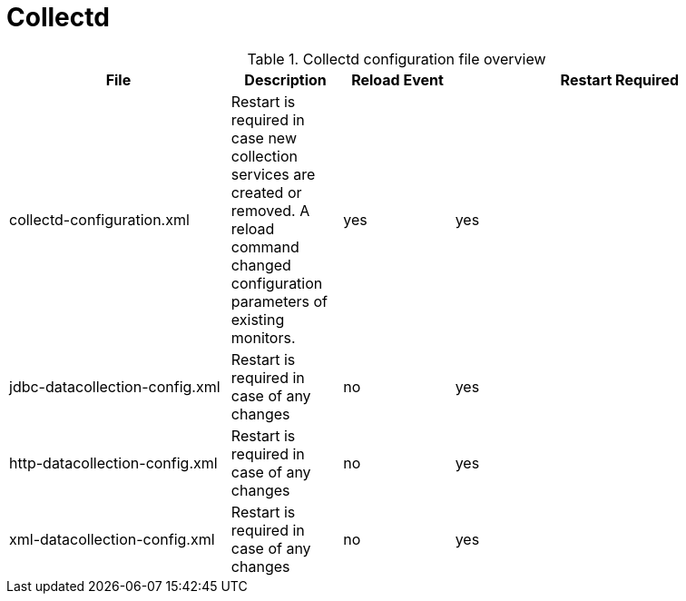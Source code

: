 [[ref-daemon-config-files-collectd]]
= Collectd

.Collectd configuration file overview
[options="header"]
[cols="2,1,1,3"]
|===
| File
| Description
| Reload Event
| Restart Required

| collectd-configuration.xml
| Restart is required in case new collection services are created or removed.
 A reload command changed configuration parameters of existing monitors.
| yes
| yes

| jdbc-datacollection-config.xml
| Restart is required in case of any changes
| no
| yes

| http-datacollection-config.xml
| Restart is required in case of any changes
| no
| yes

| xml-datacollection-config.xml
| Restart is required in case of any changes
| no
| yes
|===
